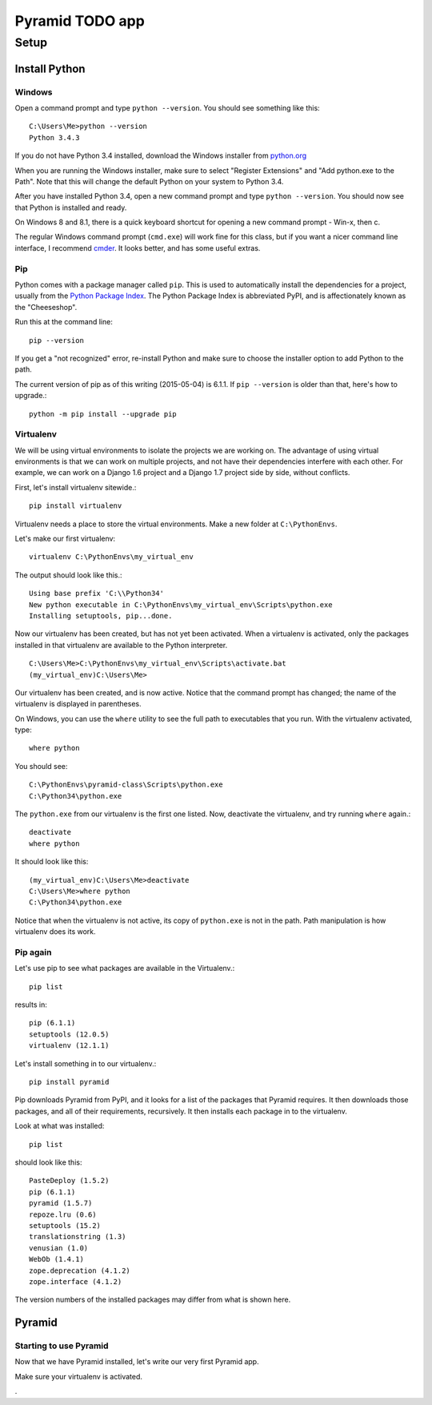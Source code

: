 ====================
 Pyramid TODO app
====================

Setup
====================

Install Python
--------------------

Windows
~~~~~~~~~~~~~~~~~~~~

Open a command prompt and type ``python --version``. You should see something like this::

    C:\Users\Me>python --version
    Python 3.4.3


If you do not have Python 3.4 installed, download the Windows installer from `python.org
<http://www.python.org/>`_

When you are running the Windows installer, make sure to select "Register Extensions" and "Add python.exe to the Path". Note that this will change the default Python on your system to Python 3.4.

.. image:: images/python3_installer.png

After you have installed Python 3.4, open a new command prompt and type ``python --version``. You should now see that Python is installed and ready.

On Windows 8 and 8.1, there is a quick keyboard shortcut for opening a new command prompt - Win-x, then c.

The regular Windows command prompt (``cmd.exe``) will work fine for this class, but if you want a nicer command line interface, I recommend `cmder <http://gooseberrycreative.com/cmder/>`_. It looks better, and has some useful extras.

Pip
~~~~~~~~~~~~~~~~~~~~

Python comes with a package manager called ``pip``. This is used to automatically install the dependencies for a project, usually from the `Python Package Index <https://pypi.python.org/pypi>`_. The Python Package Index is abbreviated PyPI, and is affectionately known as the "Cheeseshop".

Run this at the command line::

    pip --version

If you get a "not recognized" error, re-install Python and make sure to choose the installer option to add Python to the path.

The current version of pip as of this writing (2015-05-04) is 6.1.1. If ``pip --version`` is older than that, here's how to upgrade.::

    python -m pip install --upgrade pip



Virtualenv
~~~~~~~~~~~~~~~~~~~~

We will be using virtual environments to isolate the projects we are working on. The advantage of using virtual environments is that we can work on multiple projects, and not have their dependencies interfere with each other. For example, we can work on a Django 1.6 project and a Django 1.7 project side by side, without conflicts.

First, let's install virtualenv sitewide.::

    pip install virtualenv

Virtualenv needs a place to store the virtual environments. Make a new folder at ``C:\PythonEnvs``.

Let's make our first virtualenv::

    virtualenv C:\PythonEnvs\my_virtual_env

The output should look like this.::

    Using base prefix 'C:\\Python34'
    New python executable in C:\PythonEnvs\my_virtual_env\Scripts\python.exe
    Installing setuptools, pip...done.

Now our virtualenv has been created, but has not yet been activated. When a virtualenv is activated, only the packages installed in that virtualenv are available to the Python interpreter.

::

    C:\Users\Me>C:\PythonEnvs\my_virtual_env\Scripts\activate.bat
    (my_virtual_env)C:\Users\Me>

Our virtualenv has been created, and is now active. Notice that the command prompt has changed; the name of the virtualenv is displayed in parentheses.

On Windows, you can use the ``where`` utility to see the full path to executables that you run. With the virtualenv activated, type::

    where python

You should see::

    C:\PythonEnvs\pyramid-class\Scripts\python.exe
    C:\Python34\python.exe


The ``python.exe`` from our virtualenv is the first one listed. Now, deactivate the virtualenv, and try running ``where`` again.::

    deactivate
    where python

It should look like this::

    (my_virtual_env)C:\Users\Me>deactivate
    C:\Users\Me>where python
    C:\Python34\python.exe

Notice that when the virtualenv is not active, its copy of ``python.exe`` is not in the path. Path manipulation is how virtualenv does its work.

Pip again
~~~~~~~~~~~~~~~~~~~~

Let's use pip to see what packages are available in the Virtualenv.::

    pip list

results in::

    pip (6.1.1)
    setuptools (12.0.5)
    virtualenv (12.1.1)


Let's install something in to our virtualenv.::

    pip install pyramid

Pip downloads Pyramid from PyPI, and it looks for a list of the packages that Pyramid requires. It then downloads those packages, and all of their requirements, recursively. It then installs each package in to the virtualenv.

Look at what was installed::

    pip list

should look like this::

    PasteDeploy (1.5.2)
    pip (6.1.1)
    pyramid (1.5.7)
    repoze.lru (0.6)
    setuptools (15.2)
    translationstring (1.3)
    venusian (1.0)
    WebOb (1.4.1)
    zope.deprecation (4.1.2)
    zope.interface (4.1.2)

The version numbers of the installed packages may differ from what is shown here.

Pyramid
--------------------


Starting to use Pyramid
~~~~~~~~~~~~~~~~~~~~~~~~~~~

Now that we have Pyramid installed, let's write our very first Pyramid app. 





Make sure your virtualenv is activated.


.

